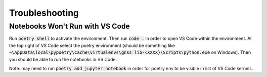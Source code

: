 .. _troubleshooting:

Troubleshooting
===============

Notebooks Won't Run with VS Code
--------------------------------

Run :code:`poetry shell` to activate the environment. Then run
:code:`code .` in order to open VS Code within the environment. At the
top right of VS Code select the poetry environment (should be something
like :code:`~\AppData\local\pypoetry\Cache\virtualenvs\gnss_lib-<XXXX}\Scripts\python.exe`
on Windows). Then you should be able to run the notebooks in VS Code.

Note: may need to run :code:`poetry add jupyter notebook` in order for 
poetry env to be visible in list of VS Code kernels.
